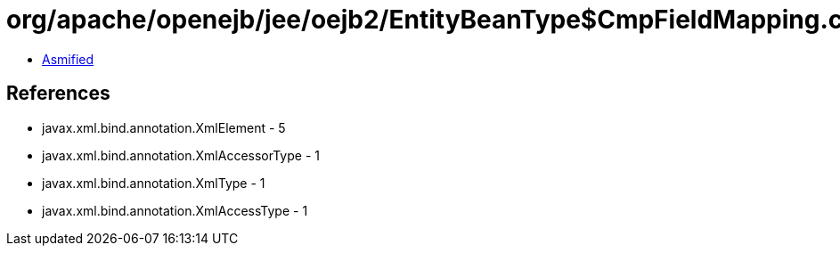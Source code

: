 = org/apache/openejb/jee/oejb2/EntityBeanType$CmpFieldMapping.class

 - link:EntityBeanType$CmpFieldMapping-asmified.java[Asmified]

== References

 - javax.xml.bind.annotation.XmlElement - 5
 - javax.xml.bind.annotation.XmlAccessorType - 1
 - javax.xml.bind.annotation.XmlType - 1
 - javax.xml.bind.annotation.XmlAccessType - 1
